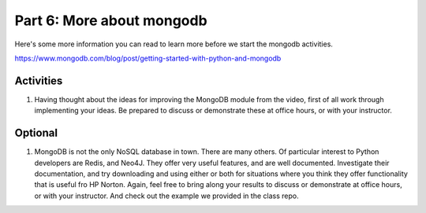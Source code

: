 #########################
Part 6: More about mongodb
#########################

Here's some more information you can read to learn more before we start
the mongodb activities.

https://www.mongodb.com/blog/post/getting-started-with-python-and-mongodb 

Activities
----------
#. Having thought about the ideas for improving the MongoDB module from the video,
   first of all work through implementing your ideas. Be prepared to discuss or
   demonstrate these at office hours, or with your instructor.

Optional
--------
#. MongoDB is not the only NoSQL database in town. There are many others.
   Of particular interest to Python developers are Redis, and Neo4J. They
   offer very useful features, and are well documented.
   Investigate their documentation, and try downloading and using either or both
   for situations where you think they offer functionality that is useful
   fro HP Norton. Again, feel free to bring along your results to discuss or
   demonstrate at office hours, or with your instructor.
   And check out the example we provided in the class repo.

 

